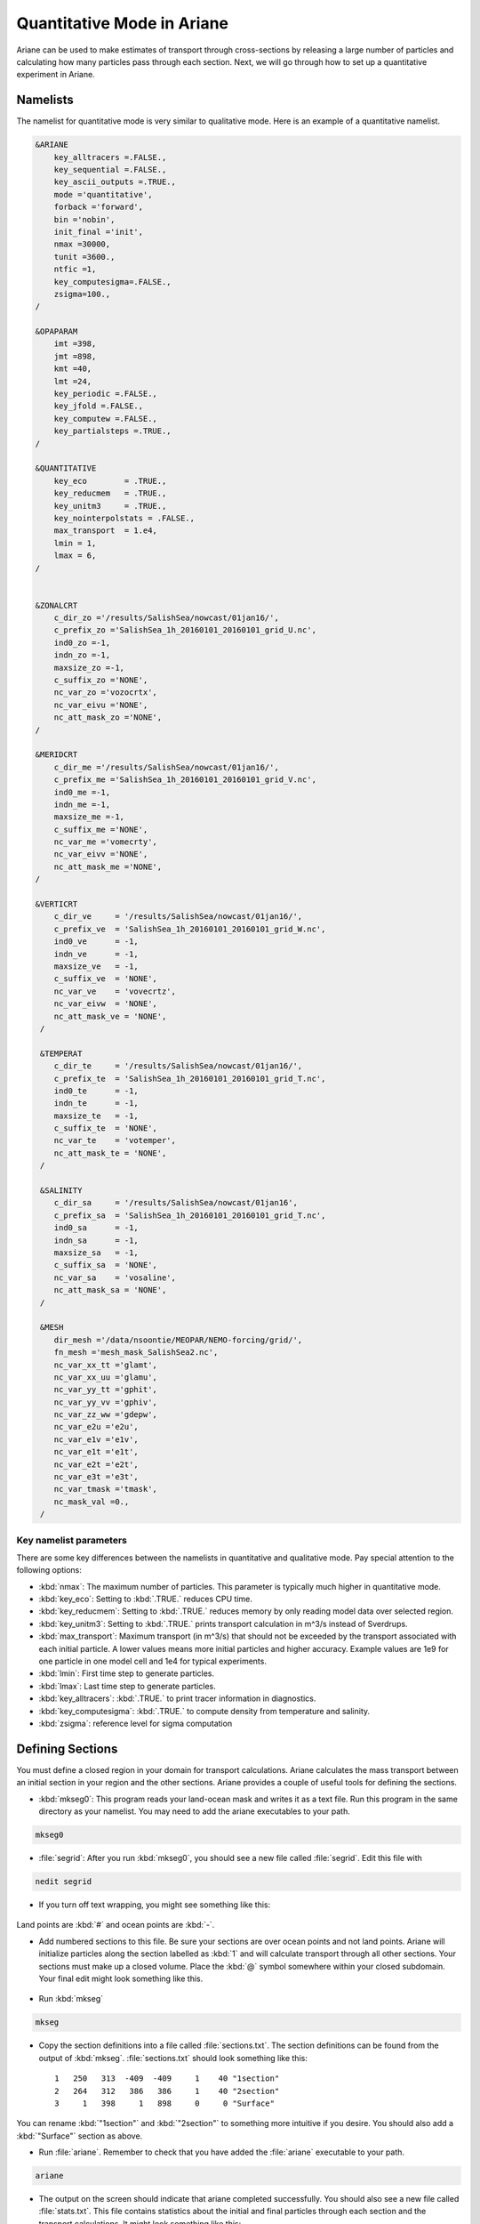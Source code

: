 .. _Quantitative:

***********************************************
Quantitative Mode in Ariane
***********************************************

Ariane can be used to make estimates of transport through cross-sections by releasing a large number of particles and calculating how many particles pass through each section.
Next, we will go through how to set up a quantitative experiment in Ariane.


Namelists
=========

The namelist for quantitative mode is very similar to qualitative mode.
Here is an example of a quantitative namelist.

.. code-block:: fortran

   &ARIANE
       key_alltracers =.FALSE.,
       key_sequential =.FALSE.,
       key_ascii_outputs =.TRUE.,
       mode ='quantitative',
       forback ='forward',
       bin ='nobin',
       init_final ='init',
       nmax =30000,
       tunit =3600.,
       ntfic =1,
       key_computesigma=.FALSE.,
       zsigma=100.,
   /

   &OPAPARAM
       imt =398,
       jmt =898,
       kmt =40,
       lmt =24,
       key_periodic =.FALSE.,
       key_jfold =.FALSE.,
       key_computew =.FALSE.,
       key_partialsteps =.TRUE.,
   /

   &QUANTITATIVE
       key_eco        = .TRUE.,
       key_reducmem   = .TRUE.,
       key_unitm3     = .TRUE.,
       key_nointerpolstats = .FALSE.,
       max_transport  = 1.e4,
       lmin = 1,
       lmax = 6,
   /


   &ZONALCRT
       c_dir_zo ='/results/SalishSea/nowcast/01jan16/',
       c_prefix_zo ='SalishSea_1h_20160101_20160101_grid_U.nc',
       ind0_zo =-1,
       indn_zo =-1,
       maxsize_zo =-1,
       c_suffix_zo ='NONE',
       nc_var_zo ='vozocrtx',
       nc_var_eivu ='NONE',
       nc_att_mask_zo ='NONE',
   /

   &MERIDCRT
       c_dir_me ='/results/SalishSea/nowcast/01jan16/',
       c_prefix_me ='SalishSea_1h_20160101_20160101_grid_V.nc',
       ind0_me =-1,
       indn_me =-1,
       maxsize_me =-1,
       c_suffix_me ='NONE',
       nc_var_me ='vomecrty',
       nc_var_eivv ='NONE',
       nc_att_mask_me ='NONE',
   /

   &VERTICRT
       c_dir_ve     = '/results/SalishSea/nowcast/01jan16/',
       c_prefix_ve  = 'SalishSea_1h_20160101_20160101_grid_W.nc',
       ind0_ve      = -1,
       indn_ve      = -1,
       maxsize_ve   = -1,
       c_suffix_ve  = 'NONE',
       nc_var_ve    = 'vovecrtz',
       nc_var_eivw  = 'NONE',
       nc_att_mask_ve = 'NONE',
    /

    &TEMPERAT
       c_dir_te     = '/results/SalishSea/nowcast/01jan16/',
       c_prefix_te  = 'SalishSea_1h_20160101_20160101_grid_T.nc',
       ind0_te      = -1,
       indn_te      = -1,
       maxsize_te   = -1,
       c_suffix_te  = 'NONE',
       nc_var_te    = 'votemper',
       nc_att_mask_te = 'NONE',
    /

    &SALINITY
       c_dir_sa     = '/results/SalishSea/nowcast/01jan16',
       c_prefix_sa  = 'SalishSea_1h_20160101_20160101_grid_T.nc',
       ind0_sa      = -1,
       indn_sa      = -1,
       maxsize_sa   = -1,
       c_suffix_sa  = 'NONE',
       nc_var_sa    = 'vosaline',
       nc_att_mask_sa = 'NONE',
    /

    &MESH
       dir_mesh ='/data/nsoontie/MEOPAR/NEMO-forcing/grid/',
       fn_mesh ='mesh_mask_SalishSea2.nc',
       nc_var_xx_tt ='glamt',
       nc_var_xx_uu ='glamu',
       nc_var_yy_tt ='gphit',
       nc_var_yy_vv ='gphiv',
       nc_var_zz_ww ='gdepw',
       nc_var_e2u ='e2u',
       nc_var_e1v ='e1v',
       nc_var_e1t ='e1t',
       nc_var_e2t ='e2t',
       nc_var_e3t ='e3t',
       nc_var_tmask ='tmask',
       nc_mask_val =0.,
    /

Key namelist parameters
-----------------------

There are some key differences between the namelists in quantitative and qualitative mode.
Pay special attention to the following options:

* :kbd:`nmax`: The maximum number of particles. This parameter is typically much higher in quantitative mode.
* :kbd:`key_eco`: Setting to :kbd:`.TRUE.` reduces CPU time.
* :kbd:`key_reducmem`: Setting to :kbd:`.TRUE.` reduces memory by only reading model data over selected region.
* :kbd:`key_unitm3`: Setting to :kbd:`.TRUE.` prints transport calculation in m^3/s instead of Sverdrups.
* :kbd:`max_transport`: Maximum transport (in m^3/s) that should not be exceeded by the transport associated with each initial particle. A lower values means more initial particles and higher accuracy. Example values are 1e9 for one particle in one model cell and 1e4 for typical experiments.
* :kbd:`lmin`: First time step to generate particles.
* :kbd:`lmax`: Last time step to generate particles.
* :kbd:`key_alltracers`: :kbd:`.TRUE.` to print tracer information in diagnostics.
* :kbd:`key_computesigma`: :kbd:`.TRUE.` to compute density from temperature and salinity.
* :kbd:`zsigma`: reference level for sigma computation


Defining Sections
=================

You must define a closed region in your domain for transport calculations.
Ariane calculates the mass transport between an initial section in your region and the other sections.
Ariane provides a couple of useful tools for defining the sections.

* :kbd:`mkseg0`: This program reads your land-ocean mask and writes it as a text file. Run this program in the same directory as your namelist. You may need to add the ariane executables to your path.

.. code-block:: bash

    mkseg0

* :file:`segrid`: After you run :kbd:`mkseg0`, you should see a new file called :file:`segrid`. Edit this file with

.. code-block:: bash

   nedit segrid

* If you turn off text wrapping, you might see something like this:

.. figure:: images/segrid.png

Land points are :kbd:`#` and ocean points are :kbd:`-`.

* Add numbered sections to this file. Be sure your sections are over ocean points and not land points. Ariane will initialize particles along the section labelled as :kbd:`1` and will calculate transport through all other sections. Your sections must make up a closed volume. Place the :kbd:`@` symbol somewhere within your closed subdomain. Your final edit might look something like this.

.. figure:: images/segrid_edit.png

* Run :kbd:`mkseg`

.. code-block:: bash

    mkseg

* Copy the section definitions into a file called :file:`sections.txt`. The section definitions can be found from the output of :kbd:`mkseg`. :file:`sections.txt` should look something like this::

     1   250   313  -409  -409     1    40 "1section"
     2   264   312   386   386     1    40 "2section"
     3     1   398     1   898     0     0 "Surface"

You can rename :kbd:`"1section"` and :kbd:`"2section"` to something more intuitive if you desire. You should also add a :kbd:`"Surface"` section as above.

* Run :file:`ariane`. Remember to check that you have added the :file:`ariane` executable to your path.

.. code-block:: bash

    ariane

* The output on the screen should indicate that ariane completed successfully. You should also see a new file called :file:`stats.txt`. This file contains statistics about the initial and final particles through each section and the transport calculations. It might look something like this::

     total transport (in m3/s):    230033.88767527405       ( x lmt =   5520813.3042065771      )
     max_transport (in m3/s)  :    1000000000.0000000
     # particles              :        20380

     initial state                #  20380
      stats. for:          x         y         z         a
             min:   -123.457    48.946     0.500     0.000
             max:   -123.134    49.063   226.275     0.000
            mean:   -123.347    48.986    74.893     0.000
       std. dev.:      0.062     0.022    61.722     0.000

     meanders        166079.1572 0
     1section        .0000 1
     2section        63952.7799 2
     Surface         .0000 3
               total 230033.8877
         except mnds 63954.7305
                lost 1.9506

     final state        meanders #  11094
     stats. ini:          x         y         z         a
            min:   -123.457    48.946     0.500     0.006
            max:   -123.134    49.063   226.275    16.858
           mean:   -123.343    48.987    91.665     0.606
      std. dev.:      0.055     0.020    61.438     1.010
     stats. fin:          x         y         z         a
            min:   -123.458    48.945     0.019     0.006
            max:   -123.132    49.064   238.621    16.858
           mean:   -123.329    48.992    91.483     0.606
      std. dev.:      0.052     0.019    62.670     1.010

     final state        2section #   9285
     stats. ini:          x         y         z         a
            min:   -123.457    48.946     0.500     0.191
            max:   -123.134    49.063   226.275    16.074
           mean:   -123.357    48.982    31.337     1.715
      std. dev.:      0.075     0.028    35.675     1.639
     stats. fin:          x         y         z         a
            min:   -123.317    48.883     0.058     0.191
            max:   -123.079    48.970   151.722    16.074
           mean:   -123.192    48.929    25.504     1.715
      std. dev.:      0.068     0.025    25.477     1.639

* :kbd:`lost` are the particles not intercepted by any section.
* :kbd:`meanders` are the particles that go back out the source section.


Time considerations
===================

Particles initialized later in the simulation do not have as much time to cross one of the sections so it could be beneficial to impose a maximum age of each particle. This can be achieved by modifying :file:`mod_criter1.f90` in :kbd:`src/ariane` as follows:

.. code-block:: fortran

    !----------------------------------------!
    !- ADD AT THE END OF EACH LINE "!!ctr1" -!
    !----------------------------------------!
    !criter1=.FALSE.                 !! ctr1
    !
    !------------!
    !- Examples -!
    !------------!
    !
         criter1=(abs(hl-fl).ge. lmt-lmax)   !! ctr1


* :kbd:`lmt` and :kbd:`lmax` should be substituted by the values you set in the namelist.
* You must remake and install ariane when making a change to any of the fortran files.
* In :file:`stats.txt`, you will now see the particles intercepted by this time criterion.

.. code-block:: fortran

    meanders        135298.2260 0
    1section        .0000 1
    2section        13650.4035 2
    Surface         .0000 3
    Criter1         81085.2582 4
              total 230033.8877
        except mnds 94735.6616
               lost -.0000


Defining and tracking water masses
==================================

You can also impose a density and/or salinity and/or temperature criteria on the initial particles in order to track different water masses. You can achieve this by editing :file:`mod_criter0.f90`.


.. code-block:: fortran

    !criter0=.TRUE.        !!ctr0
    !
    !------------!
    !- Examples -!
    !------------!
         criter0=(zinter(ss,hi,hj,hk,hl).le.29_rprec)     !!crt0


* Once again, you must remake and install ariane.
* You'll also need to make sure that :kbd:`key_alltracers` and :kbd:`key_computesigma` are :kbd:`.TRUE.` and :kbd:`zsigma` are defined in your namelist.
* Now particles will be initialized with salinity less than 29.
* There are other examples of useful criteria in :file:`mod_criter0.f90`.
* Once again, the output of :file:`stats.txt` will be different. Here is an example of part of :file:`stats.txt`::

     total transport (in m3/s):    76419.982459495324       ( x lmt =   1834079.5790278877      )
     max_transport (in m3/s)  :    1000000000.0000000
     # particles              :        16133

     initial state                #  16133
     stats. for:          x         y         z         a         t         s         r
            min:   -123.457    48.946     0.500     0.000     4.693    16.243    13.336
            max:   -123.134    49.063    45.041     0.000     9.960    29.000    22.816
           mean:   -123.333    48.991    15.077     0.000     8.526    27.842    22.038
      std. dev.:      0.075     0.027    10.570     0.000     0.973     1.458     1.040

     meanders        26404.6357 0
     1section        1057.5257 1
     2section        12998.1853 2
     Surface         .0000 3
     Criter1         35959.6357 4
              total 76419.9825
        except mnds 50015.3468
               lost .0000

* From the initial state statistics, you can see that the particles satisfy the salinity criteria. This might not be true of the final particles.


0ther files
===========

Ariane will also produce netCDF files :file:`ariane_positions_quantitative.nc` and :file:`ariane_statistics_quantitative.nc` that can be used to plot the particle trajectories and statistics.
